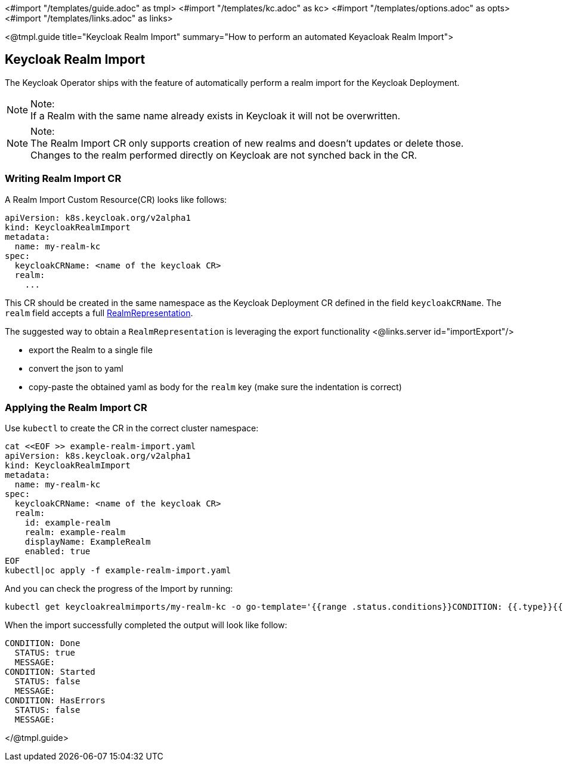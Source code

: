<#import "/templates/guide.adoc" as tmpl>
<#import "/templates/kc.adoc" as kc>
<#import "/templates/options.adoc" as opts>
<#import "/templates/links.adoc" as links>

<@tmpl.guide
title="Keycloak Realm Import"
summary="How to perform an automated Keyacloak Realm Import">

== Keycloak Realm Import

The Keycloak Operator ships with the feature of automatically perform a realm import for the Keycloak Deployment.

.Note:
[NOTE]
If a Realm with the same name already exists in Keycloak it will not be overwritten.

.Note:
[NOTE]
The Realm Import CR only supports creation of new realms and doesn't updates or delete those. +
Changes to the realm performed directly on Keycloak are not synched back in the CR.

=== Writing Realm Import CR

A Realm Import Custom Resource(CR) looks like follows:

[source,yaml]
----
apiVersion: k8s.keycloak.org/v2alpha1
kind: KeycloakRealmImport
metadata:
  name: my-realm-kc
spec:
  keycloakCRName: <name of the keycloak CR>
  realm:
    ...
----

This CR should be created in the same namespace as the Keycloak Deployment CR defined in the field `keycloakCRName`.
The `realm` field accepts a full https://www.keycloak.org/docs-api/{version}/rest-api/index.html#_realmrepresentation[RealmRepresentation].

The suggested way to obtain a `RealmRepresentation` is leveraging the export functionality <@links.server id="importExport"/>

* export the Realm to a single file
* convert the json to yaml
* copy-paste the obtained yaml as body for the `realm` key (make sure the indentation is correct)

=== Applying the Realm Import CR

Use `kubectl` to create the CR in the correct cluster namespace:

[source,bash]
----
cat <<EOF >> example-realm-import.yaml
apiVersion: k8s.keycloak.org/v2alpha1
kind: KeycloakRealmImport
metadata:
  name: my-realm-kc
spec:
  keycloakCRName: <name of the keycloak CR>
  realm:
    id: example-realm
    realm: example-realm
    displayName: ExampleRealm
    enabled: true
EOF
kubectl|oc apply -f example-realm-import.yaml
----

And you can check the progress of the Import by running:

[source,bash]
----
kubectl get keycloakrealmimports/my-realm-kc -o go-template='{{range .status.conditions}}CONDITION: {{.type}}{{"\n"}}  STATUS: {{.status}}{{"\n"}}  MESSAGE: {{.message}}{{"\n"}}{{end}}'
----

When the import successfully completed the output will look like follow:

[source,bash]
----
CONDITION: Done
  STATUS: true
  MESSAGE: 
CONDITION: Started
  STATUS: false
  MESSAGE: 
CONDITION: HasErrors
  STATUS: false
  MESSAGE:
----

</@tmpl.guide>
